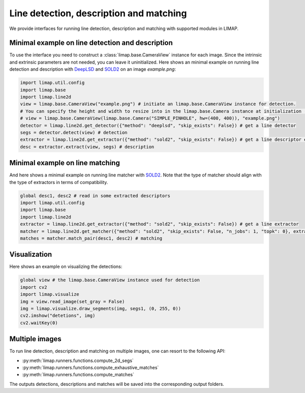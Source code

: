 Line detection, description and matching 
============================================

We provide interfaces for running line detection, description and matching with supported modules in LIMAP. 

-----------------------------------------------------
Minimal example on line detection and description
-----------------------------------------------------
To use the interface you need to construct a :class:`limap.base.CameraView` instance for each image. Since the intrinsic and extrinsic parameters are not needed, you can leave it uninitialized. Here shows an minimal example on running line detection and description with `DeepLSD <https://github.com/cvg/DeepLSD>`_ and `SOLD2 <https://github.com/cvg/SOLD2>`_ on an image `example.png`:

.. code-block:: python

    import limap.util.config
    import limap.base
    import limap.line2d
    view = limap.base.CameraView("example.png") # initiate an limap.base.CameraView instance for detection. 
    # You can specify the height and width to resize into in the limap.base.Camera instance at initialization (as the example below).
    # view = limap.base.CameraView(limap.base.Camera("SIMPLE_PINHOLE", hw=(400, 400)), "example.png")
    detector = limap.line2d.get_detector({"method": "deeplsd", "skip_exists": False}) # get a line detector
    segs = detector.detect(view) # detection
    extractor = limap.line2d.get_extractor({"method": "sold2", "skip_exists": False}) # get a line descriptor extractor
    desc = extractor.extract(view, segs) # description

-----------------------------------------------------
Minimal example on line matching 
-----------------------------------------------------
And here shows a minimal example on running line matcher with `SOLD2 <https://github.com/cvg/SOLD2>`_. Note that the type of matcher should align with the type of extractors in terms of compatibility.

.. code-block:: python

    global desc1, desc2 # read in some extracted descriptors
    import limap.util.config
    import limap.base
    import limap.line2d
    extractor = limap.line2d.get_extractor({"method": "sold2", "skip_exists": False}) # get a line extractor
    matcher = limap.line2d.get_matcher({"method": "sold2", "skip_exists": False, "n_jobs": 1, "topk": 0}, extractor) # initiate a line matcher
    matches = matcher.match_pair(desc1, desc2) # matching

-----------------------------------------------------
Visualization
-----------------------------------------------------
Here shows an example on visualizing the detections:

.. code-block:: python

    global view # the limap.base.CameraView instance used for detection
    import cv2
    import limap.visualize
    img = view.read_image(set_gray = False)
    img = limap.visualize.draw_segments(img, segs1, (0, 255, 0))
    cv2.imshow("detetions", img)
    cv2.waitKey(0)

----------------------------------------------------
Multiple images
----------------------------------------------------
To run line detection, description and matching on multiple images, one can resort to the following API:

* :py:meth:`limap.runners.functions.compute_2d_segs`
* :py:meth:`limap.runners.functions.compute_exhaustive_matches`
* :py:meth:`limap.runners.functions.compute_matches`

The outputs detections, descriptions and matches will be saved into the corresponding output folders.


